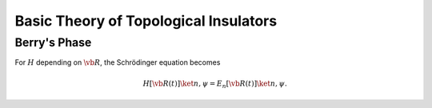 Basic Theory of Topological Insulators
==========================================

Berry's Phase
----------------

For :math:`H` depending on :math:`\vb*{R}`, the Schrödinger equation becomes

.. math::

    H[\vb*{R}(t)]\ket{n,\psi} = E_n[\vb*{R}(t)]\ket{n,\psi}.



